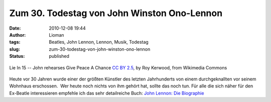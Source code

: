Zum 30. Todestag von John Winston Ono-Lennon
############################################
:date: 2010-12-08 19:44
:author: Lioman
:tags: Beatles, John Lennon, Lennon, Musik, Todestag
:slug: zum-30-todestag-von-john-winston-ono-lennon
:status: published

.. figure:: http://upload.wikimedia.org/wikipedia/commons/e/e2/Lie_In_15_--_John_rehearses_Give_Peace_A_Chance.jpg
   :alt: John rehearses Give Peace A Chance
   :align: center
   :width: 512px
   :target: http://commons.wikimedia.org/wiki/File:Lie_In_15_--_John_rehearses_Give_Peace_A_Chance.jpg

   Lie In 15 -- John rehearses Give Peace A Chance `CC BY 2.5`_, by Roy Kerwood, from Wikimedia Commons

Heute vor 30 Jahren
wurde einer der größten Künstler des letzten Jahrhunderts von einem
durchgeknallten vor seinem Wohnhaus erschossen.  Wer heute noch nichts
von ihm gehört hat, sollte das noch tun. Für alle die sich näher für den
Ex-Beatle interessieren empfehle ich das sehr detailreiche Buch:
`John Lennon\: Die Biographie`_


.. _John Lennon\: Die Biographie: https://kvk.bibliothek.kit.edu/hylib-bin/kvk/nph-kvk2.cgi?maske=kvk-redesign&lang=de&title=KIT-Bibliothek%3A+Karlsruher+Virtueller+Katalog+KVK+%3A+Ergebnisanzeige&head=%2F%2Fkvk.bibliothek.kit.edu%2Fasset%2Fhtml%2Fhead.html&header=%2F%2Fkvk.bibliothek.kit.edu%2Fasset%2Fhtml%2Fheader.html&spacer=%2F%2Fkvk.bibliothek.kit.edu%2Fasset%2Fhtml%2Fspacer.html&footer=%2F%2Fkvk.bibliothek.kit.edu%2Fasset%2Fhtml%2Ffooter.html&css=none&input-charset=utf-8&ALL=&TI=&AU=&CI=&ST=&PY=&SB=9783426273524&SS=&PU=&VERBUENDE=&kataloge=SWB&kataloge=BVB&kataloge=NRW&kataloge=HEBIS&kataloge=HEBIS_RETRO&kataloge=KOBV_SOLR&kataloge=GBV&kataloge=DDB&kataloge=STABI_BERLIN&OESTERREICH=&kataloge=BIBOPAC&kataloge=LBOE&kataloge=OENB&SCHWEIZ=&kataloge=SWISSBIB&kataloge=HELVETICAT&kataloge=BASEL&kataloge=ETH&kataloge=VKCH_RERO&kataloge=ABES&kataloge=COPAC&kataloge=WORLDCAT&BUCHHANDEL=&kataloge=ABEBOOKS&kataloge=AMAZON_DE&kataloge=AMAZON_US&kataloge=ANTIQUARIAT&kataloge=BOOKLOOKER&kataloge=KNO&kataloge=ZVAB&VOLLTEXTE=&kataloge=BASE&kataloge=DIGIBIB&kataloge=DFG_EBOOKS&kataloge=DFG_AUFSAETZE&kataloge=DOABOOKS&kataloge=DOAJ&kataloge=EROMM_WEBSEARCH&kataloge=EUROPEANA&kataloge=GOOGLE_BOOKS&kataloge=KUNST_HATHI&kataloge=ARCHIVE_ORG&kataloge=OAPEN&kataloge=ZVDD&ref=direct&client-js=yes
.. _CC BY 2.5: http://creativecommons.org/licenses/by/2.5
